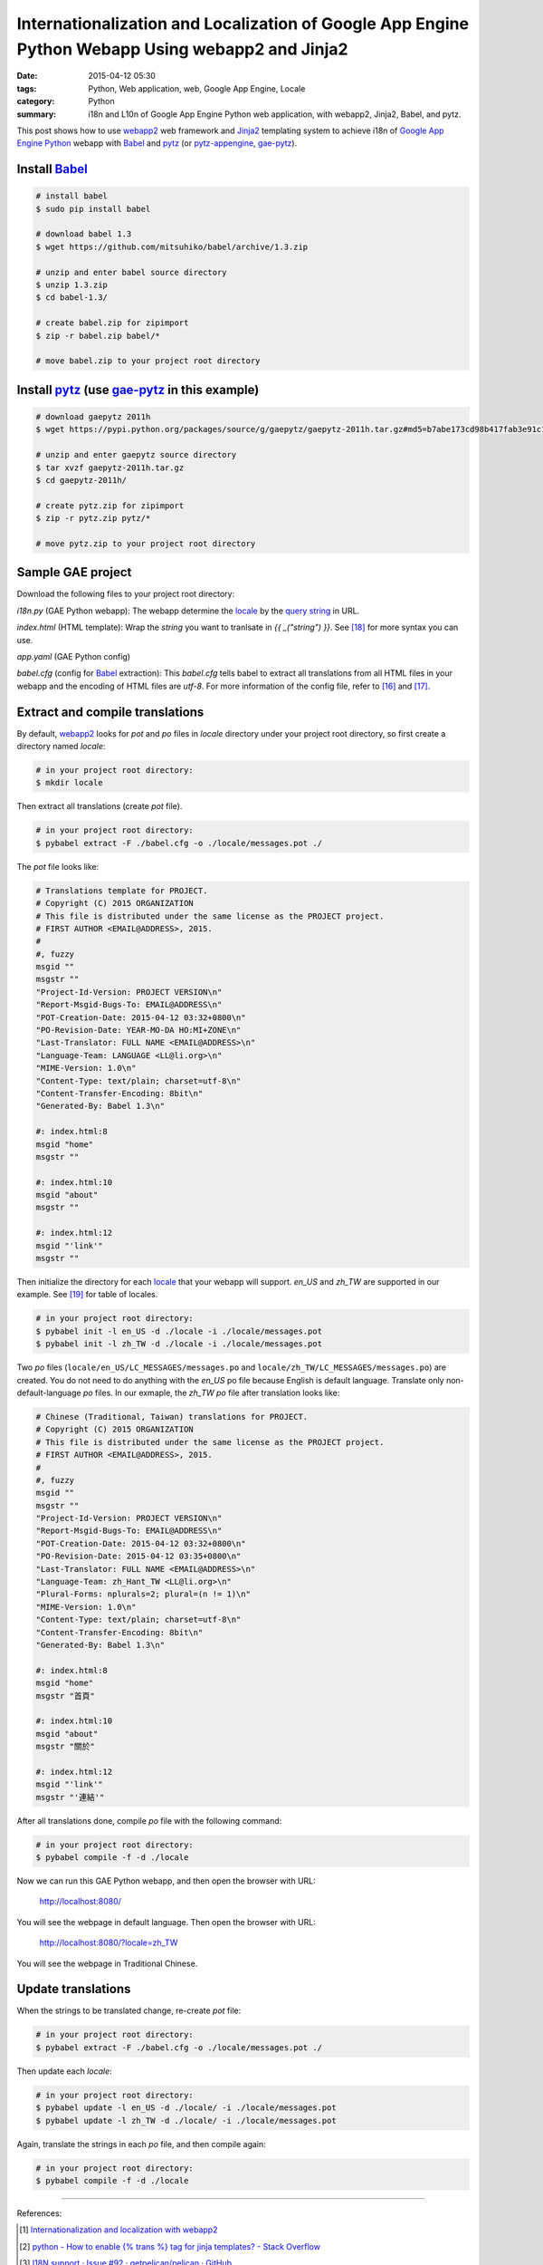 Internationalization and Localization of Google App Engine Python Webapp Using webapp2 and Jinja2
#################################################################################################

:date: 2015-04-12 05:30
:tags: Python, Web application, web, Google App Engine, Locale
:category: Python
:summary: i18n and L10n of Google App Engine Python web application, with
          webapp2, Jinja2, Babel, and pytz.


This post shows how to use webapp2_ web framework and Jinja2_ templating system
to achieve i18n of `Google App Engine Python`_ webapp with Babel_ and pytz_ (or
pytz-appengine_, gae-pytz_).


Install Babel_
++++++++++++++

.. code-block:: bash

  # install babel
  $ sudo pip install babel

  # download babel 1.3
  $ wget https://github.com/mitsuhiko/babel/archive/1.3.zip

  # unzip and enter babel source directory
  $ unzip 1.3.zip
  $ cd babel-1.3/

  # create babel.zip for zipimport
  $ zip -r babel.zip babel/*

  # move babel.zip to your project root directory


Install pytz_ (use gae-pytz_ in this example)
+++++++++++++++++++++++++++++++++++++++++++++

.. code-block:: bash

  # download gaepytz 2011h
  $ wget https://pypi.python.org/packages/source/g/gaepytz/gaepytz-2011h.tar.gz#md5=b7abe173cd98b417fab3e91c1498cdd2

  # unzip and enter gaepytz source directory
  $ tar xvzf gaepytz-2011h.tar.gz
  $ cd gaepytz-2011h/

  # create pytz.zip for zipimport
  $ zip -r pytz.zip pytz/*

  # move pytz.zip to your project root directory


Sample GAE project
++++++++++++++++++

Download the following files to your project root directory:

*i18n.py* (GAE Python webapp): The webapp determine the locale_ by the
`query string`_ in URL.

.. show_github_file:: siongui userpages content/code/i18n-gae-python/i18n.py

*index.html* (HTML template): Wrap the *string* you want to tranlsate in
*{{ _("string") }}*. See [18]_ for more syntax you can use.

.. show_github_file:: siongui userpages content/code/i18n-gae-python/index.html

*app.yaml* (GAE Python config)

.. show_github_file:: siongui userpages content/code/i18n-gae-python/app.yaml

*babel.cfg* (config for Babel_ extraction): This *babel.cfg* tells babel to
extract all translations from all HTML files in your webapp and the encoding of
HTML files are *utf-8*. For more information of the config file, refer to [16]_
and [17]_.

.. show_github_file:: siongui userpages content/code/i18n-gae-python/babel.cfg


Extract and compile translations
++++++++++++++++++++++++++++++++

By default, webapp2_ looks for *pot* and *po* files in *locale* directory under
your project root directory, so first create a directory named *locale*:

.. code-block:: bash

  # in your project root directory:
  $ mkdir locale

Then extract all translations (create *pot* file).

.. code-block:: bash

  # in your project root directory:
  $ pybabel extract -F ./babel.cfg -o ./locale/messages.pot ./

The *pot* file looks like:

.. code-block:: txt

  # Translations template for PROJECT.
  # Copyright (C) 2015 ORGANIZATION
  # This file is distributed under the same license as the PROJECT project.
  # FIRST AUTHOR <EMAIL@ADDRESS>, 2015.
  #
  #, fuzzy
  msgid ""
  msgstr ""
  "Project-Id-Version: PROJECT VERSION\n"
  "Report-Msgid-Bugs-To: EMAIL@ADDRESS\n"
  "POT-Creation-Date: 2015-04-12 03:32+0800\n"
  "PO-Revision-Date: YEAR-MO-DA HO:MI+ZONE\n"
  "Last-Translator: FULL NAME <EMAIL@ADDRESS>\n"
  "Language-Team: LANGUAGE <LL@li.org>\n"
  "MIME-Version: 1.0\n"
  "Content-Type: text/plain; charset=utf-8\n"
  "Content-Transfer-Encoding: 8bit\n"
  "Generated-By: Babel 1.3\n"

  #: index.html:8
  msgid "home"
  msgstr ""

  #: index.html:10
  msgid "about"
  msgstr ""

  #: index.html:12
  msgid "'link'"
  msgstr ""


Then initialize the directory for each locale_ that your webapp will support.
*en_US* and *zh_TW* are supported in our example. See [19]_ for table of
locales.

.. code-block:: bash

  # in your project root directory:
  $ pybabel init -l en_US -d ./locale -i ./locale/messages.pot
  $ pybabel init -l zh_TW -d ./locale -i ./locale/messages.pot

Two *po* files (``locale/en_US/LC_MESSAGES/messages.po`` and
``locale/zh_TW/LC_MESSAGES/messages.po``) are created. You do not need to do
anything with the *en_US* po file because English is default language.
Translate only non-default-language *po* files. In our exmaple, the *zh_TW* *po*
file after translation looks like:

.. code-block:: txt

  # Chinese (Traditional, Taiwan) translations for PROJECT.
  # Copyright (C) 2015 ORGANIZATION
  # This file is distributed under the same license as the PROJECT project.
  # FIRST AUTHOR <EMAIL@ADDRESS>, 2015.
  #
  #, fuzzy
  msgid ""
  msgstr ""
  "Project-Id-Version: PROJECT VERSION\n"
  "Report-Msgid-Bugs-To: EMAIL@ADDRESS\n"
  "POT-Creation-Date: 2015-04-12 03:32+0800\n"
  "PO-Revision-Date: 2015-04-12 03:35+0800\n"
  "Last-Translator: FULL NAME <EMAIL@ADDRESS>\n"
  "Language-Team: zh_Hant_TW <LL@li.org>\n"
  "Plural-Forms: nplurals=2; plural=(n != 1)\n"
  "MIME-Version: 1.0\n"
  "Content-Type: text/plain; charset=utf-8\n"
  "Content-Transfer-Encoding: 8bit\n"
  "Generated-By: Babel 1.3\n"

  #: index.html:8
  msgid "home"
  msgstr "首頁"

  #: index.html:10
  msgid "about"
  msgstr "關於"

  #: index.html:12
  msgid "'link'"
  msgstr "'連結'"

After all translations done, compile *po* file with the following command:

.. code-block:: bash

  # in your project root directory:
  $ pybabel compile -f -d ./locale

Now we can run this GAE Python webapp, and then open the browser with URL:

  http://localhost:8080/

You will see the webpage in default language. Then open the browser with URL:

  http://localhost:8080/?locale=zh_TW

You will see the webpage in Traditional Chinese.


Update translations
+++++++++++++++++++

When the strings to be translated change, re-create *pot* file:

.. code-block:: bash

  # in your project root directory:
  $ pybabel extract -F ./babel.cfg -o ./locale/messages.pot ./

Then update each *locale*:

.. code-block:: bash

  # in your project root directory:
  $ pybabel update -l en_US -d ./locale/ -i ./locale/messages.pot
  $ pybabel update -l zh_TW -d ./locale/ -i ./locale/messages.pot

Again, translate the strings in each *po* file, and then compile again:

.. code-block:: bash

  # in your project root directory:
  $ pybabel compile -f -d ./locale

----

References:

.. [1] `Internationalization and localization with webapp2 <http://webapp-improved.appspot.com/tutorials/i18n.html>`_

.. [2] `python - How to enable {% trans %} tag for jinja templates? - Stack Overflow <http://stackoverflow.com/questions/8471455/how-to-enable-trans-tag-for-jinja-templates>`_

.. [3] `I18N support · Issue #92 · getpelican/pelican · GitHub <https://github.com/getpelican/pelican/issues/92>`_

.. [4] `python - i18n with jinja2 + GAE - Stack Overflow <http://stackoverflow.com/questions/7961800/i18n-with-jinja2-gae>`_

.. [5] `Enable jinja2 and i18n translations on Google AppEngine | Mikhail Shilkov <http://mikhail.io/2012/07/26/enable-jinja2-and-i18n-translations-on-google-appengine/>`_

.. [6] `How to use i18n from webapp2_extras? - Google Groups <https://groups.google.com/d/topic/google-appengine-python/RhXxIOfnfm0>`_

.. [7] `google app engine - Internationalization with python gae, babel and i18n. Can't output the correct string - Stack Overflow <http://stackoverflow.com/questions/14414960/internationalization-with-python-gae-babel-and-i18n-cant-output-the-correct-s>`_

.. [8] `Internationalization and localization - Wikipedia, the free encyclopedia <http://en.wikipedia.org/wiki/Internationalization_and_localization>`_

.. [9] `python - How to import modules in Google App Engine? - Stack Overflow <http://stackoverflow.com/questions/2710861/how-to-import-modules-in-google-app-engine>`_

.. [10] `Max number of files and blobs is 1000 - Google Code <https://code.google.com/p/googleappengine/issues/detail?id=161>`_

.. [11] `Moon blue diary: Using zipped pytz on GAE <http://takashi-matsuo.blogspot.com/2008/07/using-zipped-pytz-on-gae.html>`_

.. [12] `Moon blue diary: Using the newest zipped pytz on GAE <http://takashi-matsuo.blogspot.com/2008/07/using-newest-zipped-pytz-on-gae.html>`_

.. [13] `brianmhunt/pytz-appengine · GitHub <https://github.com/brianmhunt/pytz-appengine>`_

.. [14] `Babel (old site) <http://babel.edgewall.org/>`_

.. [15] `gaepytz on Python Package Index <https://pypi.python.org/pypi/gaepytz>`_

.. [16] `Babel Integration - Jinja2 Documentation <http://jinja.pocoo.org/docs/dev/integration/#babel-integration>`_

.. [17] `Extraction Method Mapping and Configuration - Working with Message Catalogs - Babel 1.0 documentation <http://babel.pocoo.org/docs/messages/#extraction-method-mapping-and-configuration>`_

.. [18] `i18n - Template Designer Documentation - Jinja2 Documentation <http://jinja.pocoo.org/docs/dev/templates/#i18n>`_

.. [19] `Table of locales - MoodleDocs <https://docs.moodle.org/dev/Table_of_locales>`_



.. _Google App Engine Python: https://cloud.google.com/appengine/docs/python/

.. _pytz: http://pytz.sourceforge.net/

.. _gae-pytz: https://code.google.com/p/gae-pytz/

.. _webapp2: https://webapp-improved.appspot.com/

.. _Jinja2: http://jinja.pocoo.org/docs/dev/

.. _Babel: http://babel.pocoo.org/

.. _pytz-appengine: https://github.com/brianmhunt/pytz-appengine

.. _query string: http://en.wikipedia.org/wiki/Query_string

.. _locale: http://en.wikipedia.org/wiki/Locale
